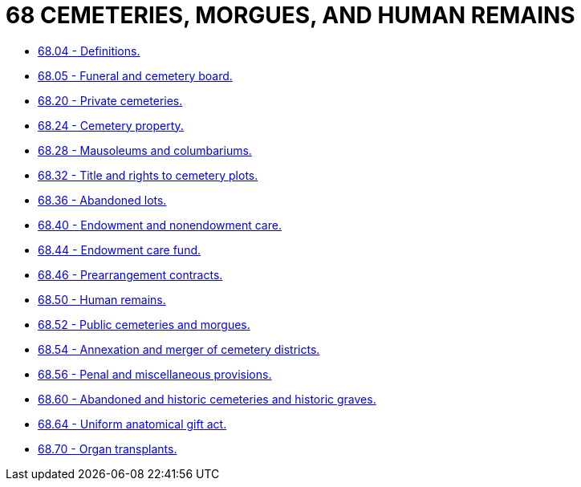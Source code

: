 = 68 CEMETERIES, MORGUES, AND HUMAN REMAINS

* link:68.04_definitions.adoc[68.04 - Definitions.]
* link:68.05_funeral_and_cemetery_board.adoc[68.05 - Funeral and cemetery board.]
* link:68.20_private_cemeteries.adoc[68.20 - Private cemeteries.]
* link:68.24_cemetery_property.adoc[68.24 - Cemetery property.]
* link:68.28_mausoleums_and_columbariums.adoc[68.28 - Mausoleums and columbariums.]
* link:68.32_title_and_rights_to_cemetery_plots.adoc[68.32 - Title and rights to cemetery plots.]
* link:68.36_abandoned_lots.adoc[68.36 - Abandoned lots.]
* link:68.40_endowment_and_nonendowment_care.adoc[68.40 - Endowment and nonendowment care.]
* link:68.44_endowment_care_fund.adoc[68.44 - Endowment care fund.]
* link:68.46_prearrangement_contracts.adoc[68.46 - Prearrangement contracts.]
* link:68.50_human_remains.adoc[68.50 - Human remains.]
* link:68.52_public_cemeteries_and_morgues.adoc[68.52 - Public cemeteries and morgues.]
* link:68.54_annexation_and_merger_of_cemetery_districts.adoc[68.54 - Annexation and merger of cemetery districts.]
* link:68.56_penal_and_miscellaneous_provisions.adoc[68.56 - Penal and miscellaneous provisions.]
* link:68.60_abandoned_and_historic_cemeteries_and_historic_graves.adoc[68.60 - Abandoned and historic cemeteries and historic graves.]
* link:68.64_uniform_anatomical_gift_act.adoc[68.64 - Uniform anatomical gift act.]
* link:68.70_organ_transplants.adoc[68.70 - Organ transplants.]
